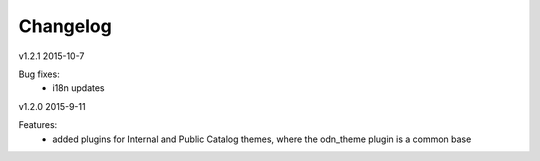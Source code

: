 ---------
Changelog
---------
v1.2.1 2015-10-7

Bug fixes:
 * i18n updates
 

v1.2.0 2015-9-11

Features:
 * added plugins for Internal and Public Catalog themes, where the odn_theme plugin is a common base
